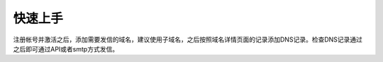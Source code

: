 .. _help-start:

.. _start:

快速上手
------------

注册帐号并激活之后，添加需要发信的域名，建议使用子域名，之后按照域名详情页面的记录添加DNS记录。检查DNS记录通过之后即可通过API或者smtp方式发信。


